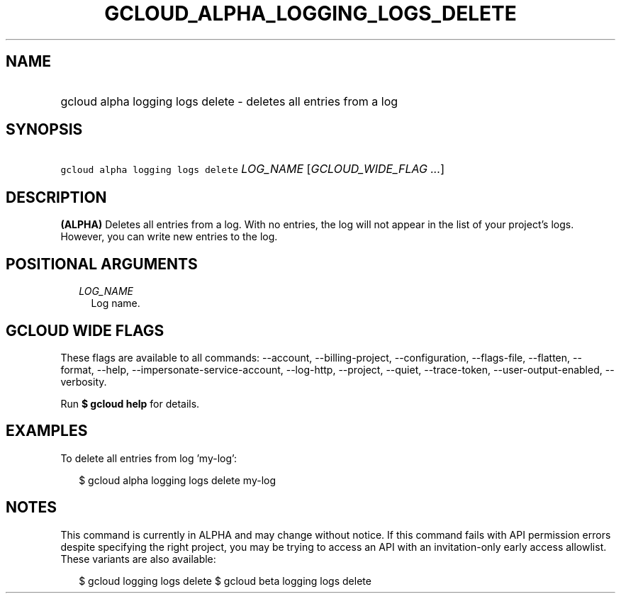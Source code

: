 
.TH "GCLOUD_ALPHA_LOGGING_LOGS_DELETE" 1



.SH "NAME"
.HP
gcloud alpha logging logs delete \- deletes all entries from a log



.SH "SYNOPSIS"
.HP
\f5gcloud alpha logging logs delete\fR \fILOG_NAME\fR [\fIGCLOUD_WIDE_FLAG\ ...\fR]



.SH "DESCRIPTION"

\fB(ALPHA)\fR Deletes all entries from a log. With no entries, the log will not
appear in the list of your project's logs. However, you can write new entries to
the log.



.SH "POSITIONAL ARGUMENTS"

.RS 2m
.TP 2m
\fILOG_NAME\fR
Log name.


.RE
.sp

.SH "GCLOUD WIDE FLAGS"

These flags are available to all commands: \-\-account, \-\-billing\-project,
\-\-configuration, \-\-flags\-file, \-\-flatten, \-\-format, \-\-help,
\-\-impersonate\-service\-account, \-\-log\-http, \-\-project, \-\-quiet,
\-\-trace\-token, \-\-user\-output\-enabled, \-\-verbosity.

Run \fB$ gcloud help\fR for details.



.SH "EXAMPLES"

To delete all entries from log 'my\-log':

.RS 2m
$ gcloud alpha logging logs delete my\-log
.RE



.SH "NOTES"

This command is currently in ALPHA and may change without notice. If this
command fails with API permission errors despite specifying the right project,
you may be trying to access an API with an invitation\-only early access
allowlist. These variants are also available:

.RS 2m
$ gcloud logging logs delete
$ gcloud beta logging logs delete
.RE

